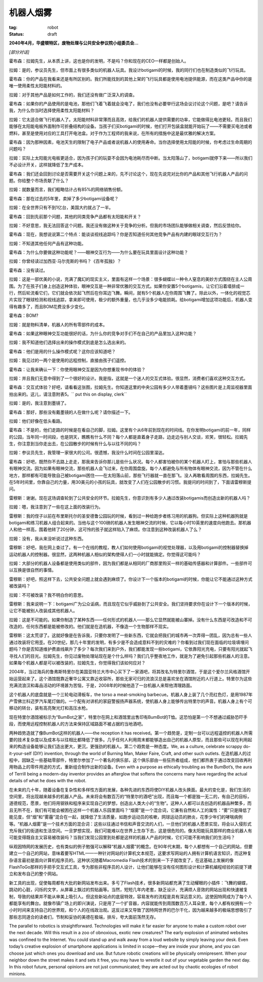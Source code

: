 机器人烟雾
###########

:tag: robot
:status: draft

**2040年4月，华盛顿特区，废物处理与公共安全参议院小组委员会...**

*[部分对话]*

霍布森：拉姆先生，从本质上讲，这也是你的发明，不是吗？你和现在的CEO一样都是创始人。

拉姆：是的，参议员先生，但市面上有很多类似的机器人玩具。我设计botigami的时候，我的同行们也在制造类似的飞行玩具。

霍布森：你的产品在我看来还是有所区别的。我们所能找到的其他上架的飞行玩具都是使用电池提供能源，而在这类产品中你的是唯一使用柔性太阳能材料的。

拉姆：对于其他产品是如何工作的，我们还没有做广泛深入的调查。

霍布森：如果你的产品使用的是电池，那他们飞着飞着就会没电了，我们也没有必要举行这场会议讨论这个问题，是吧？请告诉我，为什么你当时选择使用柔性太阳能材料？

拉姆：它太适合做飞行机器人了。太阳能材料非常薄而且高效，给我们的机器人提供需要的功率，它能做得比电池更轻。而且我们能够在太阳能电板外面制作可折叠结构的设备。当孩子们买botigami的时候，他们打开包装盒就能开始玩了——不需要买电池或者燃料，甚至是使用对应的工具打开电池盒。对于作为工程师的我来说，在所有的措施中这是最优雅的解决方案。

霍布森：因为那种因素，电池天生的限制了电子产品或者说机器人的使用寿命。当你选择使用太阳能的时候，你考虑过生命周期的问题吗？

拉姆：实际上太阳能光电板更适合，因为孩子们的玩耍不会因为电池耗尽而中断。当太阳落山了，botigami就停下来——所以我们不必设计开关，这样就降低了生产成本。

霍布森：我们还会回到讨论是否需要开关这个问题上来的，先不讨论这个，现在先说完对比你的产品和其他飞行机器人产品的问题。你给整个市场贡献了什么？

拉姆：就数量而言，我们粗略估计占有85%的网络销售份额。

霍布森：那在过去的5年里，卖掉了多少botigami设备呢？

拉姆：在全世界只有不到1亿台，美国大约就占了一半。

霍布森：回到先前那个问题，其他的同类竞争产品都有太阳能和开关？

拉姆：不好意思，我无法回答这个问题。我还没有做这种关于竞争的分析。但我的市场团队能够做相关调查，然后反馈给你。

霍布森：现在，我想说说第二个特点：能谈谈视线追踪吗？你是否知道任何其他竞争产品有内建的眼球交互行为？

拉姆：不知道其他任何产品有这种功能。

霍布森：为什么你要做这种功能呢？——眼神交互行为——为什么要在玩具里面设计这种功能？

拉姆：你曾经读过加西亚·马尔克斯的书吗？《百年孤独》？

霍布森：没有读过。

拉姆：这是一部优美的小说，充满了魔幻的现实主义，里面有这样一个场景：很多蝴蝶以一种令人窒息的美妙方式围绕在主人公周围。为了在孩子们身上创造这种体验，眼神交互是一种非常优雅的交互方式。如果你安置5个botigamis，让它们沿着墙排成一行，然后轮流看它们，它们就会依次起飞然后在你耳边飞舞。瞬间，就有5个机器人在你周围飞舞了。除此以外，一体化的视觉芯片实现了眼球检测和视线追踪，拿来即可使用，极少的额外重量，也几乎没多少电能损耗。给botigami增加这项功能后，机器人变得有趣多了，而且BOM花费没多少变化。

霍布森：BOM?

拉姆：就是物料清单，机器人的所有零部件的成本。

霍布森：如果这种眼神交互功能很好的话，为什么你的竞争对手们不在自己的产品里加入这种功能？

拉姆：我不知道他们选择出来的操作模式到底是怎么选出来的。

霍布森：他们是用的什么操作模式呢？这你应该知道吧？

拉姆：我见过的一两个是使用的远程控制，直接由孩子们遥控。

霍布森：让我来确认一下：你使用眼神交互是因为你想重现书中的体验？

拉姆：并且我们无意中得到了一个很好的设计。我是指，这就是一个迷人的交互式体验。很显然，消费者们喜欢这种交互方式。

霍布森：交互式体验？好吧，请看看这张图，拉姆先生。你知道这里的中央公园有多少人带着墨镜吗？这些图片是上周监视器里面拍出来的。这儿，请注意附表5。`` put this on display, clerk``

拉姆：是的，我注意到墨镜了。

霍布森：那好，那些没有戴墨镜的人在做什么呢？请你描述一下。

拉姆：他们好像在低头看路。

霍布森：不是的，他们走路的时候是在看自己的脚，拉姆。这里有个从6年前到现在的时间线。在你发明botigami的前一年，同样的公园，当年同一时间段，也是阴天，瞧瞧有什么不同？每个人都是直着身子走路，边走边与别人交谈，欢笑，很轻松。拉姆先生，你注意到当你走出去，在公园散步的时候有什么与以往不同的吗？

拉姆：参议员先生，我管理一家很大的公司。很遗憾，我没什么时间在公园里溜达。

霍布森：好吧，既然你不去路上走走，那我来告诉你那儿是些什么状况。每个人都害怕被你的某个机器人盯上，害怕与那些机器人有眼神交流。因为如果有眼神交流，那些机器人会飞过来，在你周围盘旋。每个人都避免与所有物体有眼神交流，因为不管在什么地方，那样都有可能导致自己被botigami困住——在太阳落山前，那些飞行器就一直在那飞。没人再敢看周围的东西，拉姆先生。在5年时间里，你靠自己的力量，用30美元的小孩的玩具，就改变了人们在公园散步的习惯。我提问的时间到了，下面请雷穆斯提问。

雷穆斯：谢谢。现在这场调查轮到了公共安全的环节。拉姆先生，你意识到有多少人通过改装botigamis而创造出新的机器人吗？

拉姆：嗯，我注意到了一些在这上面的改装行为。

雷穆斯：我的侄子以前在布里斯托尔的圣安德鲁公园玩的时候，看到过一种给跑步者练习用的机器狗。但实际上这种机器狗就是botigami和练习机器人组合起来的。当他与这个100磅的机器人发生眼神交流的时候，它以每小时10英里的速度向他跑去。那机器人和他一样高，围着他转了20分钟，这可怜的孩子就这样陷入了麻烦。你注意到这种改装机器人了么？

拉姆：没有，我从来没听说过这种东西。

雷穆斯：好吧，我在网上查过了。有一个在线的教程，教人们如何使用botigami的视觉处理器，以及用botigami的控制器替换掉运动机器人的控制器。很显然，这两种机器人相似的架构使得人们一小时就能搞定。你觉得这可能吗？

拉姆：大部分的机器人设备都是使用类似的部件，因为我们都是从相同的厂商那里购买一样的基础传感器和计算部件。一些部件可以互换是很自然的事情。

雷穆斯：好吧，照这样下去，公共安全问题上就会遇到麻烦了。你设计下一个版本的botigami的时候，你能让它不能通过这种方式被改装吗？

拉姆：不可被改装？我不明白你的意思。

雷穆斯：我来说明一下：botigami广为公众诟病，而且现在它似乎威胁到了公共安全。我们坚持要求你在设计下一个版本的时候，让它不能被别人改装成其他机器人。

拉姆：这是不可能的。如果你制造了某种东西——任何形式的机器人——那么它显然就能被山寨掉。没有什么东西是可改造和不可改造的，任何东西都是能被修改的。他们就是在造机器，不像造一个生物那样不现实。

雷穆斯：这太荒谬了。这就好像是在告诉我，只要你发明了一些新东西，它就会把我们的城市再一次弄得一团乱，因为总有一些人通过改装将它用歪。在20世纪，那几十年里的发明，有多少是不会造成意料不到的灾难的？你看到过我们现在面临的垃圾填埋问题吗？你是否知道维护费直线飙升了多少？每次我们来到户外，我们都能发现一些botigami，它依靠阳光充电，只要有阳光就起飞寻找人们的目光。拉姆先生，你见过废物处理站现在是个什么样吗？我们几乎整夜地工作，就是为了避免引起那些机器人的注意。如果每个机器人都是可以被改装的，拉姆先生，你觉得我们该如何应对？


2004年，当过海兵的鲁弗斯特里尔在美国亚特兰大市中心买下了一家酒吧，将其改名为特里尔酒馆，于是这个爱尔兰风格酒馆开始运营起来了。这个酒馆既靠近奢华公寓又靠近收容所，那些无家可归的流浪汉总是喜欢坐在酒馆附近的人行道上。特里尔为这些充满流浪汉和毒品活动的环境甚为苦恼，于是，2008年的时候他造了一台机器人来帮他清理路面。

这个机器人的底盘就是一个三轮电动滑板车，the torso a meat-smoking barbecue。机器人身上装了几个亮红色灯，是用1987年产雪佛兰科迈罗汽车尾灯做的。一个配有对讲机的家庭警报扬声器系统，使机器人身上能够传出特里尔的声音。机器人身上有个可移动的转台，装有高亮聚光灯和高压水枪。

现在特里尔酒馆被标示为“BumBot之家”，特里尔在网上和酒馆里出售印有BumBot的T恤。这恐怕是第一个不想通过威胁恐吓手段，而使用远程控制机器人的方法来保持区域路面不被占据的当地酒吧。

两种趋势造就了像BumBot这样的机器人——the reception it has received。第一个趋势是，定制一台可以远程遥控的机器人所需要的技术复杂度以及成本与以往相比都降低了很多。几乎任何人利用周末都能够造出自己的机器人原型，而且那些可以现在利用起来的构造设备能够让我们造出更大，更沉，更强劲的机器人。第二个趋势是一种态度。We, as a culture, celebrate scrappy do-it-your-self (DIY) invention, through the world of Burning Man, Maker Faire, Craft, and other such outlets. 在造机器人的过程中，因缺乏一些基础零部件，特里尔参加了一个著名的俱乐部，这个俱乐部由一些狂热者组成，他们都热衷于通过改变回收再利用物品上的零件用途的方式，重新组合制作出新的设备。Even with a purpose as ethically troubling as the BumBot’s, the aura of Terrill being a modern-day inventor provides an afterglow that softens the concerns many have regarding the actual details of what he does with the robot.

在未来的几十年，随着设备在复杂性和多样性方面的发展，各种先进的东西将使DIY机器人改头换面。最大的变化是，我们生活的空间里，将出现越来越多的机器人产品。未来将会有数百万的“特里尔的酒吧”出现，而且每一个都是独一无二的，有自己的目标，道德规范，愿景，他们将用钢铁和程序来实现自己的梦想，创造出人类大小的“生物”。这种人人都可以去创造的机器品种繁多，而且无所不在，我们有可能会被困在这样一个机器人乐园里面吗？“烟雾”是一个混合词，它兼有自然和人工的属性：“雾”只是降低了能见度，但“烟”和“雾霾”混合在一起，就降低了生活质量，如跑步运动员的咳嗽，网球运动员的肺炎，花季少年们的哮喘病例等。“机器人烟雾”是一个技术方面的混合词：这些以往通过书信和声音交流的人们，一旦他们的机器人愿景实现，将会以入侵形式充斥我们的街道和生活空间。一旦梦想实现，我们可能难以在世界上生存下去，这是很危险的。像太阳能玩具那样的商业机器人有可能变得既自主又容易被改装吗？当我们发现公园里到处都是这样的机器人产品的时候，它们可能不影响我们的生活吗？

纵观因特网的发展历史，也有类似的例子勉强可以解释“机器人烟雾”的概念。在90年代末期，每个人都想有一个自己的网站，但要建立一个自己的网站，意味着要写HTML——一种针对网站的计算机文本规范，这要求写网站的人拥有计算机语言知识，而这种复杂语言最初是面向计算机程序员的。这种状况随着Macromedia Flash技术的到来一下子就改变了，在这基础上发展的像FlashToGo那样的手把手交互式工具，专为那些非程序员的人设计，让他们能够在没有任何图形设计和计算机编程经验的前提下建立和发布自己的整个网站。

新工具的出现，促使每周都有大批的新网站发布出来。多亏了Flash技术，很多新网站都充满了生动耀眼的小插件：飞舞的蝴蝶，跳动的心脏，闪烁的文字，从屏幕上飘过的剪贴画等。当然，短短几年内老套，缺乏设计，充满烦人音效的网站出现和快速被复制，导致的结果并不能从审美上吸引人。但这些新站点的底层特效，容易发布的流程是具有深远意义的。这使因特网成为了每个人都能享有的舞台。就像市镇广场上的即兴演说，只是用了一个扩音器，内容就能传到周围数百万人耳朵里，每个人都有权拥有一个小时时间来支持自己的世界观，和个人的在线政治观。这反过来又导致了因特网世界的巴尔干化，因为越来越多的极端思想吸引了那些志同道合的读者们，节制和妥协的美德在极端，排斥，夸大面前荡然无存。

The parallel to robotics is straightforward. Technologies will make it far easier for anyone to make a custom robot over the next decade. Will this result in a zoo of obnoxious, exotic new creatures? The early explosion of animated websites was confined to the Internet. You could stand up and walk away from a loud website by simply leaving your desk. Even today’s creative explosion of smartphone applications is limited in scope—they are inside your phone, and you can choose just which ones you download and use. But future robotic creations will be physically omnipresent. When your neighbor down the street makes it and sets it free, you may have to wrestle it out of your vegetable garden the next day. In this robot future, personal opinions are not just communicated; they are acted out by chaotic ecologies of robot minions.








